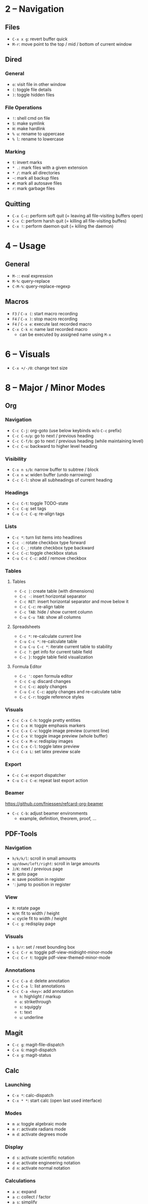 #+startup: nonum

* 2 – Navigation
** Files
- ~C-x x g~: revert buffer quick
- ~M-r~: move point to the top / mid / bottom of current window

** Dired
*** General
- ~o~: visit file in other window
- ~(~: toggle file details
- ~)~: toggle hidden files

*** File Operations
- ~!~: shell cmd on file
- ~S~: make symlink
- ~H~: make hardlink
- ~% u~: rename to uppercase
- ~% l~: rename to lowercase

*** Marking
- ~t~: invert marks
- ~* .~: mark files with a given extension
- ~* /~: mark all directories
- ~~~: mark all backup files
- ~#~: mark all autosave files
- ~r~: mark garbage files

** Quitting
- ~C-x C-c~: perform soft quit (= leaving all file-visiting buffers open)
- ~C-x C~: perform harsh quit (= killing all file-visiting buffes)
- ~C-x !~: perform daemon quit (= killing the daemon)

* 4 – Usage
** General
- ~M-:~: eval expression
- ~M-%~: query-replace
- ~C-M-%~: query-replace-regexp

** Macros
- ~F3~ / ~C-x (~: start macro recording
- ~F4~ / ~C-x )~: stop macro recording
- ~F4~ / ~C-x e~: execute last recorded macro
- ~C-x C-k n~: name last recorded macro
  + can be executed by assigned name using ~M-x~

* 6 – Visuals
- ~C-x +/-/0~: change text size

* 8 – Major / Minor Modes
** Org
*** Navigation
- ~C-c C-j~: org-goto (use below keybinds w/o ~C-c~ prefix)
- ~C-c C-n/p~: go to next / previous heading
- ~C-c C-f/b~: go to next / previous heading (while maintaining level)
- ~C-c C-u~: backward to higher level heading

*** Visibility
- ~C-x n s/b~: narrow buffer to subtree / block
- ~C-x n w~: widen buffer (undo narrowing)
- ~C-c C-l~: show all subheadings of current heading

*** Headings
- ~C-c C-t~: toggle TODO-state
- ~C-c C-q~: set tags
- ~C-u C-c C-q~: re-align tags

*** Lists
- ~C-c *~: turn list items into headlines
- ~C-c -~: rotate checkbox type forward
- ~C-c C-_~: rotate checkbox type backward
- ~C-c C-c~: toggle checkbox status
- ~C-u C-c C-c~: add / remove checkbox

*** Tables
**** Tables
- ~C-c |~: create table (with dimensions)
- ~C-c -~: insert horizontal separator
- ~C-c RET~: insert horizontal separator and move below it
- ~C-c C-c~: re-align table
- ~C-c TAB~: hide / show current column
- ~C-u C-u TAB~: show all columns

**** Spreadsheets
- ~C-c *~: re-calculate current line
- ~C-u C-c *~: re-calculate table
- ~C-u C-u C-c *~: iterate current table to stability
- ~C-c ?~: get info for current table field
- ~C-c }~: toggle table field visualization

**** Formula Editor
- ~C-c '~: open formula editor
- ~C-c C-q~: discard changes
- ~C-c C-c~: apply changes
- ~C-u C-c C-c~: apply changes and re-calculate table
- ~C-c C-r~: toggle reference styles

*** Visuals
- ~C-c C-x C-h~: toggle pretty entities
- ~C-c C-x H~: toggle emphasis markers
- ~C-c C-x C-v~: toggle image preview (current line)
- ~C-c C-x V~: toggle image preview (whole buffer)
- ~C-c C-x M-v~: redisplay images
- ~C-c C-x C-l~: toggle latex preview
- ~C-c C-x L~: set latex preview scale

*** Export
- ~C-c C-e~: export dispatcher
- ~C-u C-c C-e~: repeat last export action

*** Beamer
https://github.com/fniessen/refcard-org-beamer

- ~C-c C-b~: adjust beamer environments
  + example, definition, theorem, proof, …

** PDF-Tools
*** Navigation
- ~h/k/k/l~: scroll in small amounts
- ~up/down/left/right~: scroll in large amounts
- ~J/K~: next / previous page
- ~M~: goto page
- ~m~: save position in register
- ~'~: jump to position in register

*** View
- ~R~: rotate page
- ~W/H~: fit to width / height
- ~=~: cycle fit to width / height
- ~C-c g~: redisplay page

*** Visuals
- ~s b/r~: set / reset bounding box
- ~C-c C-r m~: toggle pdf-view-midnight-minor-mode
- ~C-c C-r t~: toggle pdf-view-themed-minor-mode

*** Annotations
- ~C-c C-a d~: delete annotation
- ~C-c C-a l~: list annotations
- ~C-c C-a <key>~: add annotation
  + ~h~: highlight / markup
  + ~o~: strikethrough
  + ~s~: squiggly
  + ~t~: text
  + ~u~: underline

** Magit
- ~C-c g~: magit-file-dispatch
- ~C-x G~: magit-dispatch
- ~C-x g~: magit-status

** Calc
*** Launching
- ~C-x *~: calc-dispatch
- ~C-x * *~: start calc (open last used interface)

*** Modes
- ~m a~: toggle algebraic mode
- ~m r~: activate radians mode
- ~m d~: activate degrees mode

*** Display
- ~d s~: activate scientific notation
- ~d e~: activate engineering notation
- ~d n~: activate normal notation

*** Calculations
- ~a x~: expand
- ~a c~: collect / factor
- ~a s~: simplify
- ~a S~: solve equation
- ~a d~: calculate derivative
- ~a i~: calculate symbolic integral
- ~a I~: calculate numeric integral

